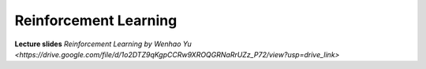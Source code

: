 Reinforcement Learning
=======================================

**Lecture slides** `Reinforcement Learning by Wenhao Yu <https://drive.google.com/file/d/1o2DTZ9qKgpCCRw9XROQGRNaRrUZz_P72/view?usp=drive_link>`
